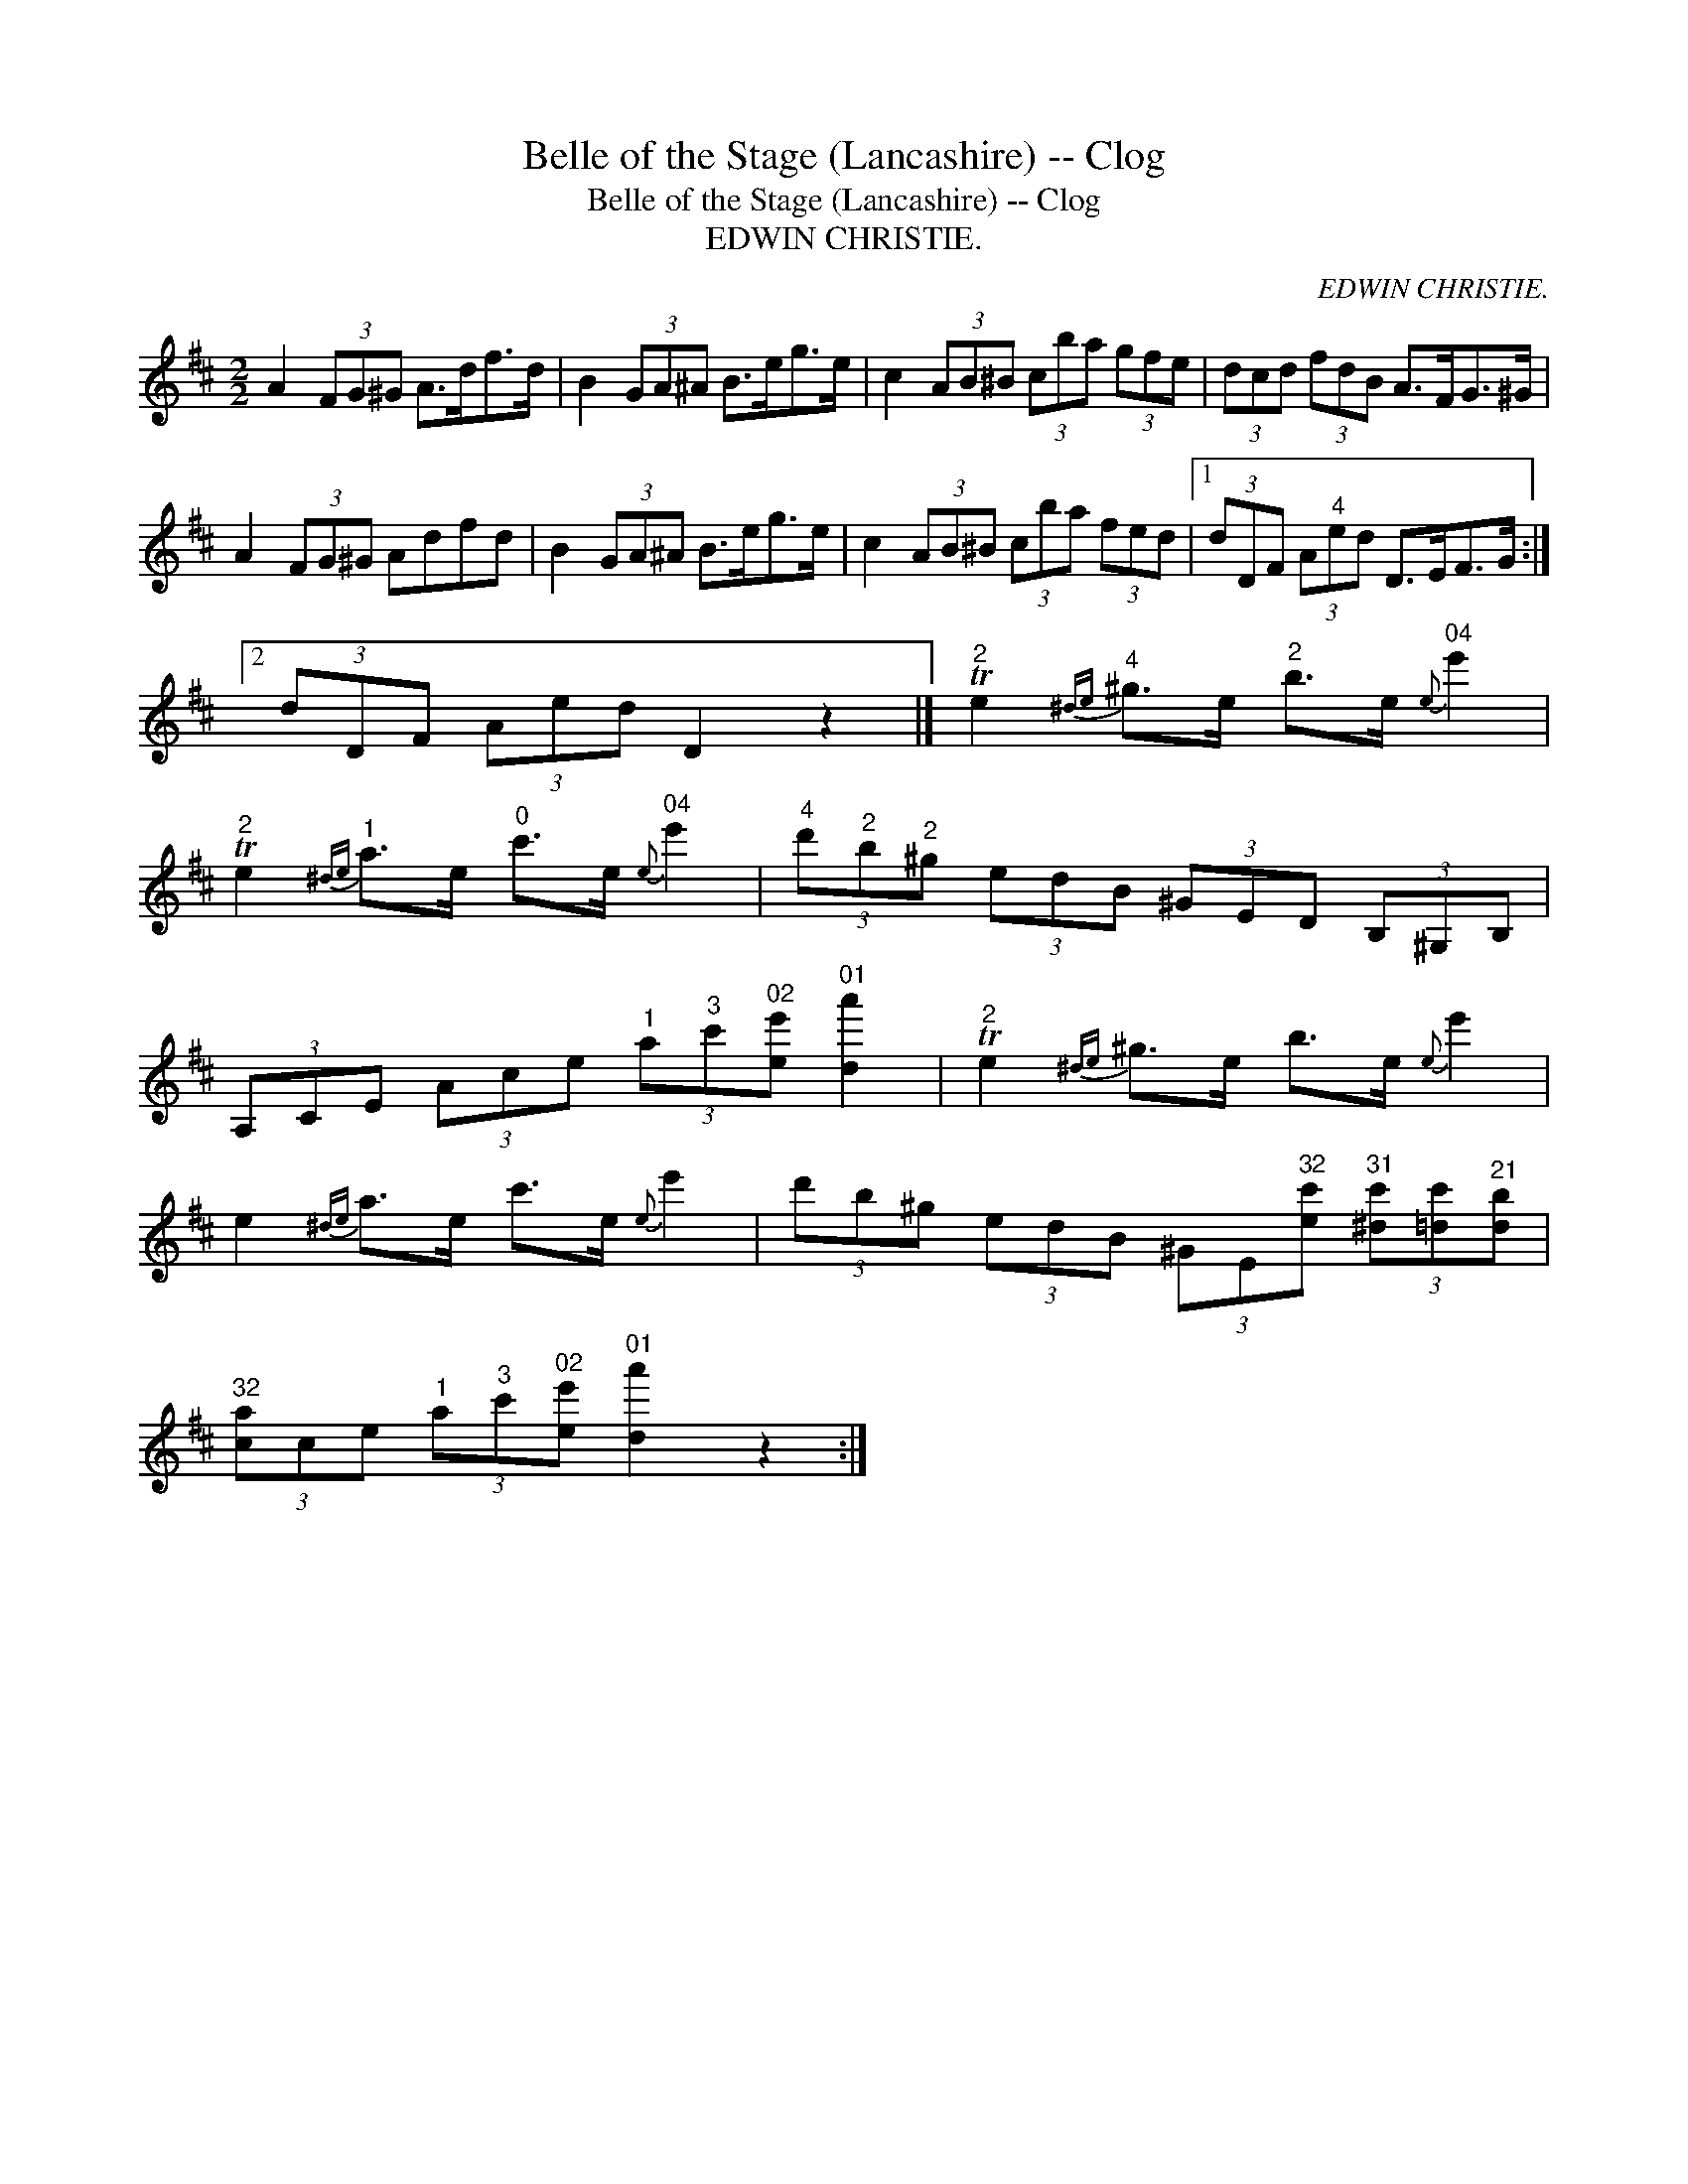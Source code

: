 X:1
T:Belle of the Stage (Lancashire) -- Clog
T:Belle of the Stage (Lancashire) -- Clog
T:EDWIN CHRISTIE.
C:EDWIN CHRISTIE.
L:1/8
M:2/2
K:D
V:1 treble 
V:1
 A2 (3FG^G A>df>d | B2 (3GA^A B>eg>e | c2 (3AB^B (3cba (3gfe | (3dcd (3fdB A>FG>^G | %4
 A2 (3FG^G Adfd | B2 (3GA^A B>eg>e | c2 (3AB^B (3cba (3fed |1 (3dDF (3A"^4"ed D>EF>G :|2 %8
 (3dDF (3Aed D2 z2 |]"^2" Te2"^4"{^de} ^g>e"^2" b>e"^04"{e} e'2 | %10
"^2" Te2"^1"{^de} a>e"^0" c'>e"^04"{e} e'2 |"^4" (3d'"^2"b"^2"^g (3edB (3^GED (3B,^G,B, | %12
 (3A,CE (3Ace"^1" (3a"^3"c'"^02"[ee']"^01" [da']2 |"^2" Te2{^de} ^g>e b>e{e} e'2 | %14
 e2{^de} a>e c'>e{e} e'2 | (3d'b^g (3edB (3^GE"^32"[ec']"^31" (3[^dc'][=dc']"^21"[db] | %16
"^32" (3[ca]ce"^1" (3a"^3"c'"^02"[ee']"^01" [da']2 z2 :| %17


